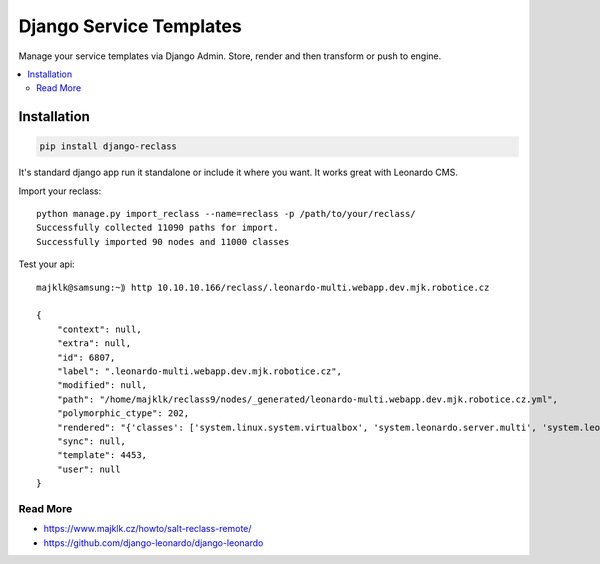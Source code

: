 
========================
Django Service Templates
========================

Manage your service templates via Django Admin. Store, render and then transform or push to engine.

.. contents::
    :local:

Installation
------------

.. code-block:: bash

    pip install django-reclass

It's standard django app run it standalone or include it where you want. It works great with Leonardo CMS.


Import your reclass::

    python manage.py import_reclass --name=reclass -p /path/to/your/reclass/
    Successfully collected 11090 paths for import.
    Successfully imported 90 nodes and 11000 classes


Test your api::

    majklk@samsung:~⟫ http 10.10.10.166/reclass/.leonardo-multi.webapp.dev.mjk.robotice.cz

    {
        "context": null, 
        "extra": null, 
        "id": 6807, 
        "label": ".leonardo-multi.webapp.dev.mjk.robotice.cz", 
        "modified": null, 
        "path": "/home/majklk/reclass9/nodes/_generated/leonardo-multi.webapp.dev.mjk.robotice.cz.yml", 
        "polymorphic_ctype": 202, 
        "rendered": "{'classes': ['system.linux.system.virtualbox', 'system.leonardo.server.multi', 'system.leonardo.server.app.steakhousepisek'], 'parameters': {'_param': {'salt_master_host': '10.10.10.1'}, 'linux': {'system': {'domain': 'webapp.dev.mjk.robotice.cz', 'name': 'leonardo-multi'}}}}", 
        "sync": null, 
        "template": 4453, 
        "user": null
    }



Read More
=========

* https://www.majklk.cz/howto/salt-reclass-remote/
* https://github.com/django-leonardo/django-leonardo
